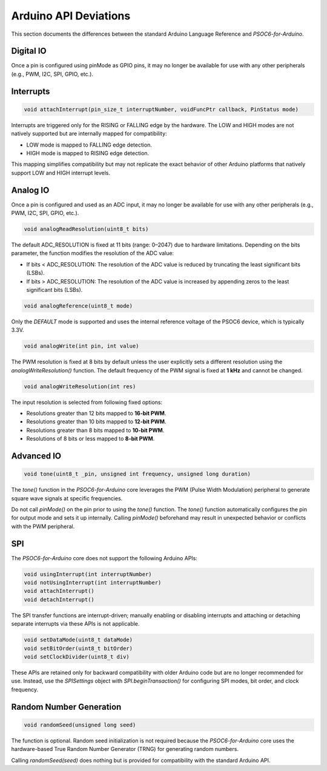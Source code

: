 Arduino API Deviations
======================

This section documents the differences between the standard Arduino Language Reference and `PSOC6-for-Arduino`.

Digital IO
----------

Once a pin is configured using pinMode as GPIO pins, it may no longer be available for use with any other peripherals (e.g., PWM, I2C, SPI, GPIO, etc.).


Interrupts
----------

.. code-block:: cpp

    void attachInterrupt(pin_size_t interruptNumber, voidFuncPtr callback, PinStatus mode)

Interrupts are triggered only for the RISING or FALLING edge by the hardware. The LOW and HIGH modes are not natively supported but are internally mapped for compatibility:

- LOW mode is mapped to FALLING edge detection.
- HIGH mode is mapped to RISING edge detection.

This mapping simplifies compatibility but may not replicate the exact behavior of other Arduino platforms that natively support LOW and HIGH interrupt levels.

Analog IO
---------

Once a pin is configured and used as an ADC input, it may no longer be available for use with any other peripherals (e.g., PWM, I2C, SPI, GPIO, etc.).

.. code-block:: cpp

    void analogReadResolution(uint8_t bits)

The default ADC_RESOLUTION is fixed at 11 bits (range: 0–2047) due to hardware limitations.
Depending on the bits parameter, the function modifies the resolution of the ADC value:

- If bits < ADC_RESOLUTION: The resolution of the ADC value is reduced by truncating the least significant bits (LSBs).
- If bits > ADC_RESOLUTION: The resolution of the ADC value is increased by appending zeros to the least significant bits (LSBs).

.. code-block:: cpp

    void analogReference(uint8_t mode)

Only the `DEFAULT` mode is supported and uses the internal reference voltage of the PSOC6 device, which is typically 3.3V.


.. code-block:: cpp

    void analogWrite(int pin, int value)

The PWM resolution is fixed at 8 bits by default unless the user explicitly sets a different resolution using the `analogWriteResolution()` function.
The default frequency of the PWM signal is fixed at **1 kHz** and cannot be changed.


.. code-block:: cpp

    void analogWriteResolution(int res)

The input resolution is selected from following fixed options:

- Resolutions greater than 12 bits mapped to **16-bit PWM**.
- Resolutions greater than 10 bits mapped to **12-bit PWM**.
- Resolutions greater than 8 bits mapped to **10-bit PWM**.
- Resolutions of 8 bits or less mapped to **8-bit PWM**.

Advanced IO
------------

.. code-block:: cpp

    void tone(uint8_t _pin, unsigned int frequency, unsigned long duration)

The `tone()` function in the `PSOC6-for-Arduino` core leverages the PWM (Pulse Width Modulation) peripheral to generate square wave signals at specific frequencies.

Do not call `pinMode()` on the pin prior to using the `tone()` function.
The `tone()` function automatically configures the pin for output mode and sets it up internally. Calling `pinMode()` beforehand may result in unexpected behavior or conflicts with the PWM peripheral.

SPI
----------
The `PSOC6-for-Arduino` core does not support the following Arduino APIs:

.. code-block:: cpp

    void usingInterrupt(int interruptNumber)
    void notUsingInterrupt(int interruptNumber)
    void attachInterrupt()
    void detachInterrupt()

The SPI transfer functions are interrupt-driven; manually enabling or disabling interrupts and  attaching or detaching separate interrupts via these APIs is not applicable.

.. code-block:: cpp
    
    void setDataMode(uint8_t dataMode)
    void setBitOrder(uint8_t bitOrder)
    void setClockDivider(uint8_t div)

These APIs are retained only for backward compatibility with older Arduino code but are no longer recommended for use.
Instead, use the `SPISettings` object with `SPI.beginTransaction()` for configuring SPI modes, bit order, and clock frequency.

Random Number Generation
-------------------------

.. code-block:: cpp
    
    void randomSeed(unsigned long seed)

The function is optional. Random seed initialization is not required because the `PSOC6-for-Arduino` core uses the hardware-based True Random Number Generator (TRNG) for generating random numbers.

Calling `randomSeed(seed)` does nothing but is provided for compatibility with the standard Arduino API.
